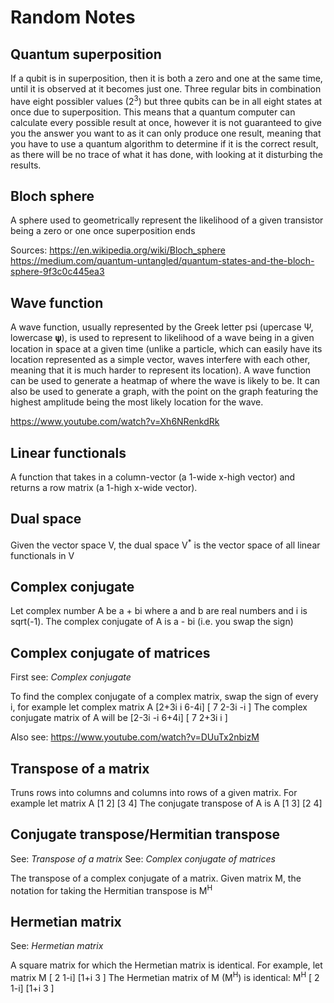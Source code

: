 * Random Notes
** Quantum superposition
If a qubit is in superposition, then it is both a zero and one at the same time, until it is observed at it becomes just one. Three regular bits in combination have eight possibler values (2^3) but three qubits can be in all eight states at once due to superposition. This means that a quantum computer can calculate every possible result at once, however it is not guaranteed to give you the answer you want to as it can only produce one result, meaning that you have to use a quantum algorithm to determine if it is the correct result, as there will be no trace of what it has done, with looking at it disturbing the results.
** Bloch sphere
A sphere used to geometrically represent the likelihood of a given transistor being a zero or one once superposition ends

Sources:
https://en.wikipedia.org/wiki/Bloch_sphere
https://medium.com/quantum-untangled/quantum-states-and-the-bloch-sphere-9f3c0c445ea3
** Wave function
A wave function, usually represented by the Greek letter psi (upercase Ψ, lowercase 𝛙), is used to represent to likelihood of a wave being in a given location in space at a given time (unlike a particle, which can easily have its location represented as a simple vector, waves interfere with each other, meaning that it is much harder to represent its location). A wave function can be used to generate a heatmap of where the wave is likely to be. It can also be used to generate a graph, with the point on the graph featuring the highest amplitude being the most likely location for the wave.

https://www.youtube.com/watch?v=Xh6NRenkdRk
** Linear functionals
A function that takes in a column-vector (a 1-wide x-high vector) and returns a row matrix (a 1-high x-wide vector).
** Dual space
Given the vector space V, the dual space V^* is the vector space of all linear functionals in V
** Complex conjugate
Let complex number A be a + bi where a and b are real numbers and i is sqrt(-1). The complex conjugate of A is a - bi (i.e. you swap the sign)
** Complex conjugate of matrices
First see: [[Complex conjugate]]

To find the complex conjugate of a complex matrix, swap the sign of every i, for example let complex matrix 
A [2+3i   i   6-4i]
  [  7  2-3i   -i ]
The complex conjugate matrix of A will be
  [2-3i  -i   6+4i]
  [  7  2+3i    i ]

Also see: [[https://www.youtube.com/watch?v=DUuTx2nbizM]]
** Transpose of a matrix
Truns rows into columns and columns into rows of a given matrix. For example let matrix
A [1 2]
  [3 4]
The conjugate transpose of A is
A [1 3]
  [2 4]
** Conjugate transpose/Hermitian transpose
See: [[Transpose of a matrix]]
See: [[Complex conjugate of matrices]]

The transpose of a complex conjugate of a matrix. Given matrix M, the notation for taking the Hermitian transpose is M^H
** Hermetian matrix
See: [[Hermetian matrix]]

A square matrix for which the Hermetian matrix is identical. For example, let matrix 
M [ 2  1-i]
  [1+i  3 ]
The Hermetian matrix of M (M^H) is identical:
M^H [ 2  1-i]
    [1+i  3 ]
